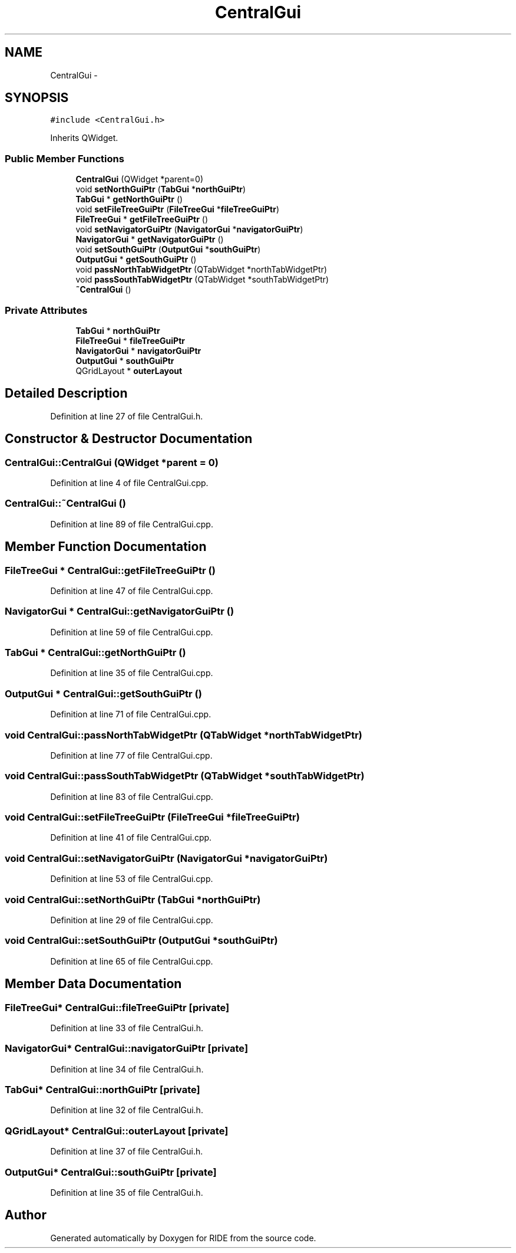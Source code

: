 .TH "CentralGui" 3 "Fri Jun 12 2015" "Version 0.0.1" "RIDE" \" -*- nroff -*-
.ad l
.nh
.SH NAME
CentralGui \- 
.SH SYNOPSIS
.br
.PP
.PP
\fC#include <CentralGui\&.h>\fP
.PP
Inherits QWidget\&.
.SS "Public Member Functions"

.in +1c
.ti -1c
.RI "\fBCentralGui\fP (QWidget *parent=0)"
.br
.ti -1c
.RI "void \fBsetNorthGuiPtr\fP (\fBTabGui\fP *\fBnorthGuiPtr\fP)"
.br
.ti -1c
.RI "\fBTabGui\fP * \fBgetNorthGuiPtr\fP ()"
.br
.ti -1c
.RI "void \fBsetFileTreeGuiPtr\fP (\fBFileTreeGui\fP *\fBfileTreeGuiPtr\fP)"
.br
.ti -1c
.RI "\fBFileTreeGui\fP * \fBgetFileTreeGuiPtr\fP ()"
.br
.ti -1c
.RI "void \fBsetNavigatorGuiPtr\fP (\fBNavigatorGui\fP *\fBnavigatorGuiPtr\fP)"
.br
.ti -1c
.RI "\fBNavigatorGui\fP * \fBgetNavigatorGuiPtr\fP ()"
.br
.ti -1c
.RI "void \fBsetSouthGuiPtr\fP (\fBOutputGui\fP *\fBsouthGuiPtr\fP)"
.br
.ti -1c
.RI "\fBOutputGui\fP * \fBgetSouthGuiPtr\fP ()"
.br
.ti -1c
.RI "void \fBpassNorthTabWidgetPtr\fP (QTabWidget *northTabWidgetPtr)"
.br
.ti -1c
.RI "void \fBpassSouthTabWidgetPtr\fP (QTabWidget *southTabWidgetPtr)"
.br
.ti -1c
.RI "\fB~CentralGui\fP ()"
.br
.in -1c
.SS "Private Attributes"

.in +1c
.ti -1c
.RI "\fBTabGui\fP * \fBnorthGuiPtr\fP"
.br
.ti -1c
.RI "\fBFileTreeGui\fP * \fBfileTreeGuiPtr\fP"
.br
.ti -1c
.RI "\fBNavigatorGui\fP * \fBnavigatorGuiPtr\fP"
.br
.ti -1c
.RI "\fBOutputGui\fP * \fBsouthGuiPtr\fP"
.br
.ti -1c
.RI "QGridLayout * \fBouterLayout\fP"
.br
.in -1c
.SH "Detailed Description"
.PP 
Definition at line 27 of file CentralGui\&.h\&.
.SH "Constructor & Destructor Documentation"
.PP 
.SS "CentralGui::CentralGui (QWidget *parent = \fC0\fP)"

.PP
Definition at line 4 of file CentralGui\&.cpp\&.
.SS "CentralGui::~CentralGui ()"

.PP
Definition at line 89 of file CentralGui\&.cpp\&.
.SH "Member Function Documentation"
.PP 
.SS "\fBFileTreeGui\fP * CentralGui::getFileTreeGuiPtr ()"

.PP
Definition at line 47 of file CentralGui\&.cpp\&.
.SS "\fBNavigatorGui\fP * CentralGui::getNavigatorGuiPtr ()"

.PP
Definition at line 59 of file CentralGui\&.cpp\&.
.SS "\fBTabGui\fP * CentralGui::getNorthGuiPtr ()"

.PP
Definition at line 35 of file CentralGui\&.cpp\&.
.SS "\fBOutputGui\fP * CentralGui::getSouthGuiPtr ()"

.PP
Definition at line 71 of file CentralGui\&.cpp\&.
.SS "void CentralGui::passNorthTabWidgetPtr (QTabWidget *northTabWidgetPtr)"

.PP
Definition at line 77 of file CentralGui\&.cpp\&.
.SS "void CentralGui::passSouthTabWidgetPtr (QTabWidget *southTabWidgetPtr)"

.PP
Definition at line 83 of file CentralGui\&.cpp\&.
.SS "void CentralGui::setFileTreeGuiPtr (\fBFileTreeGui\fP *fileTreeGuiPtr)"

.PP
Definition at line 41 of file CentralGui\&.cpp\&.
.SS "void CentralGui::setNavigatorGuiPtr (\fBNavigatorGui\fP *navigatorGuiPtr)"

.PP
Definition at line 53 of file CentralGui\&.cpp\&.
.SS "void CentralGui::setNorthGuiPtr (\fBTabGui\fP *northGuiPtr)"

.PP
Definition at line 29 of file CentralGui\&.cpp\&.
.SS "void CentralGui::setSouthGuiPtr (\fBOutputGui\fP *southGuiPtr)"

.PP
Definition at line 65 of file CentralGui\&.cpp\&.
.SH "Member Data Documentation"
.PP 
.SS "\fBFileTreeGui\fP* CentralGui::fileTreeGuiPtr\fC [private]\fP"

.PP
Definition at line 33 of file CentralGui\&.h\&.
.SS "\fBNavigatorGui\fP* CentralGui::navigatorGuiPtr\fC [private]\fP"

.PP
Definition at line 34 of file CentralGui\&.h\&.
.SS "\fBTabGui\fP* CentralGui::northGuiPtr\fC [private]\fP"

.PP
Definition at line 32 of file CentralGui\&.h\&.
.SS "QGridLayout* CentralGui::outerLayout\fC [private]\fP"

.PP
Definition at line 37 of file CentralGui\&.h\&.
.SS "\fBOutputGui\fP* CentralGui::southGuiPtr\fC [private]\fP"

.PP
Definition at line 35 of file CentralGui\&.h\&.

.SH "Author"
.PP 
Generated automatically by Doxygen for RIDE from the source code\&.
